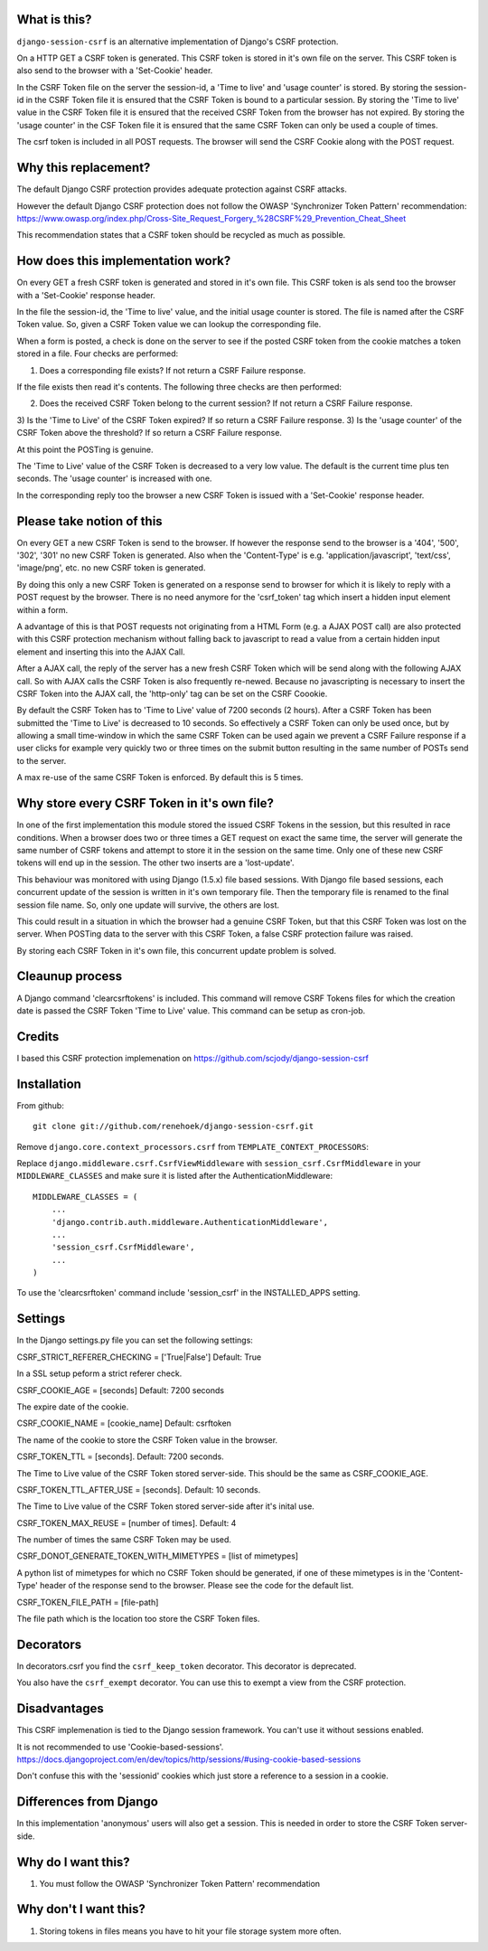 What is this?
-------------

``django-session-csrf`` is an alternative implementation of Django's CSRF
protection.

On a HTTP GET a CSRF token is generated. This CSRF token is stored in it's own file on the server. This CSRF token
is also send to the browser with a 'Set-Cookie' header.

In the CSRF Token file on the server the session-id, a 'Time to live' and 'usage counter' is stored.
By storing the session-id in the CSRF Token file it is ensured that the CSRF Token is bound to a particular session.
By storing the 'Time to live' value in the CSRF Token file it is ensured that the received CSRF Token from the browser
has not expired.
By storing the 'usage counter' in the CSF Token file it is ensured that the same CSRF Token can only be used a couple
of times.

The csrf token is included in all POST requests. The browser will send the CSRF Cookie along with the POST request.

Why this replacement?
---------------------

The default Django CSRF protection provides adequate protection against CSRF attacks.

However the default Django CSRF protection does not follow the OWASP 'Synchronizer Token Pattern'
recommendation:
https://www.owasp.org/index.php/Cross-Site_Request_Forgery_%28CSRF%29_Prevention_Cheat_Sheet

This recommendation states that a CSRF token should be recycled as much as possible.

How does this implementation work?
-----------------------------------
On every GET a fresh CSRF token is generated and stored in it's own file. This CSRF token is als send too the browser
with a 'Set-Cookie' response header.

In the file the session-id, the 'Time to live' value, and the initial usage counter is stored. The file is named after
the CSRF Token value. So, given a CSRF Token value we can lookup the corresponding file.

When a form is posted, a check is done on the server to see if the posted CSRF token from the cookie matches a token
stored in a file. Four checks are performed:

1) Does a corresponding file exists? If not return a CSRF Failure response.

If the file exists then read it's contents. The following three checks are then performed:

2) Does the received CSRF Token belong to the current session? If not return a CSRF Failure response.
3) Is the 'Time to Live' of the CSRF Token expired? If so return a CSRF Failure response.
3) Is the 'usage counter' of the CSRF Token above the threshold? If so return a CSRF Failure response.

At this point the POSTing is genuine.

The 'Time to Live' value of the CSRF Token is decreased to a very low value. The default is the current time plus ten seconds.
The 'usage counter' is increased with one.

In the corresponding reply too the browser a new CSRF Token is issued with a 'Set-Cookie' response header.

Please take notion of this
--------------------------
On every GET a new CSRF Token is send to the browser. If however the response send to the browser is a '404', '500',
'302', '301' no new CSRF Token is generated. Also when the 'Content-Type' is e.g.
'application/javascript', 'text/css', 'image/png', etc. no new CSRF token is generated.

By doing this only a new CSRF Token is generated on a response send to browser for which it is likely to reply with a
POST request by the browser. There is no need anymore for the 'csrf_token' tag which insert a hidden input element
within a form.

A advantage of this is that POST requests not originating from a HTML Form (e.g. a AJAX POST call) are also protected with
this CSRF protection mechanism without falling back to javascript to read a value from a certain hidden input element
and inserting this into the AJAX Call.

After a AJAX call, the reply of the server has a new fresh CSRF Token which will be send along with the
following AJAX call. So with AJAX calls the CSRF Token is also frequently re-newed. Because no javascripting is necessary
to insert the CSRF Token into the AJAX call, the 'http-only' tag can be set on the CSRF Coookie.

By default the CSRF Token has to 'Time to Live' value of 7200 seconds (2 hours). After a CSRF Token has been submitted
the 'Time to Live' is decreased to 10 seconds. So effectively a CSRF Token can only be used once, but by allowing
a small time-window in which the same CSRF Token can be used again we prevent a CSRF Failure response if a user clicks
for example very quickly two or three times on the submit button resulting in the same number of POSTs send to the server.

A max re-use of the same CSRF Token is enforced. By default this is 5 times.

Why store every CSRF Token in it's own file?
--------------------------------------------
In one of the first implementation this module stored the issued CSRF Tokens in the session, but this resulted in
race conditions. When a browser does two or three times a GET request on exact the same time, the server will generate
the same number of CSRF tokens and attempt to store it in the session on the same time. Only one of these new CSRF tokens
will end up in the session. The other two inserts are a 'lost-update'.

This behaviour was monitored with using Django  (1.5.x) file based sessions. With Django file based sessions, each
concurrent update of the session is written in it's own temporary file. Then the temporary file is renamed to the final
session file name. So, only one update will survive, the others are lost.

This could result in a situation in which the browser had a genuine CSRF Token, but that this CSRF Token was lost on the
server. When POSTing data to the server with this CSRF Token, a false CSRF protection failure was raised.

By storing each CSRF Token in it's own file, this concurrent update problem is solved.

Cleaunup process
----------------
A Django command 'clearcsrftokens' is included. This command will remove CSRF Tokens files for which the creation date
is passed the CSRF Token 'Time to Live' value. This command can be setup as cron-job.

Credits
-------
I based this CSRF protection implemenation on https://github.com/scjody/django-session-csrf

Installation
------------

From github::

    git clone git://github.com/renehoek/django-session-csrf.git

Remove  ``django.core.context_processors.csrf`` from ``TEMPLATE_CONTEXT_PROCESSORS``::


Replace ``django.middleware.csrf.CsrfViewMiddleware`` with
``session_csrf.CsrfMiddleware`` in your ``MIDDLEWARE_CLASSES``
and make sure it is listed after the AuthenticationMiddleware::

    MIDDLEWARE_CLASSES = (
        ...
        'django.contrib.auth.middleware.AuthenticationMiddleware',
        ...
        'session_csrf.CsrfMiddleware',
        ...
    )


To use the 'clearcsrftoken' command include 'session_csrf' in the INSTALLED_APPS setting.

Settings
--------

In the Django settings.py file you can set the following settings:

CSRF_STRICT_REFERER_CHECKING = ['True|False'] Default: True

In a SSL setup peform a strict referer check.

CSRF_COOKIE_AGE = [seconds] Default: 7200 seconds

The expire date of the cookie.

CSRF_COOKIE_NAME = [cookie_name] Default: csrftoken

The name of the cookie to store the CSRF Token value in the browser.

CSRF_TOKEN_TTL = [seconds]. Default: 7200 seconds.

The Time to Live value of the CSRF Token stored server-side. This should be the same as CSRF_COOKIE_AGE.

CSRF_TOKEN_TTL_AFTER_USE = [seconds]. Default: 10 seconds.

The Time to Live value of the CSRF Token stored server-side after it's inital use.

CSRF_TOKEN_MAX_REUSE = [number of times]. Default: 4

The number of times the same CSRF Token may be used.

CSRF_DONOT_GENERATE_TOKEN_WITH_MIMETYPES = [list of mimetypes]

A python list of mimetypes for which no CSRF Token should be generated, if one of these mimetypes is in the
'Content-Type' header of the response send to the browser. Please see the code for the default list.

CSRF_TOKEN_FILE_PATH = [file-path]

The file path which is the location too store the CSRF Token files.


Decorators
----------
In decorators.csrf you find the ``csrf_keep_token`` decorator. This decorator is deprecated.

You also have the ``csrf_exempt`` decorator. You can use this to exempt a view from the CSRF protection.

Disadvantages
------------
This CSRF implemenation is tied to the Django session framework. You can't use it
without sessions enabled.

It is not recommended to use 'Cookie-based-sessions'.
https://docs.djangoproject.com/en/dev/topics/http/sessions/#using-cookie-based-sessions

Don't confuse this with the 'sessionid' cookies which just store a reference to a session
in a cookie.

Differences from Django
-----------------------

In this implementation 'anonymous' users will also get a session.
This is needed in order to store the CSRF Token server-side.


Why do I want this?
-------------------

1. You must follow the OWASP 'Synchronizer Token Pattern' recommendation
   

Why don't I want this?
----------------------

1. Storing tokens in files means you have to hit your file storage system more
   often.



